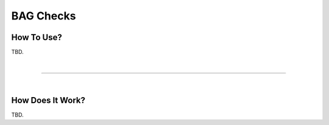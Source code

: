 .. _survey-bag-checks:

BAG Checks
----------

.. index::
    single: bag checks

How To Use?
^^^^^^^^^^^    
    
TBD.

|

-----------------------------------------------------------

|

How Does It Work?
^^^^^^^^^^^^^^^^^

TBD.
